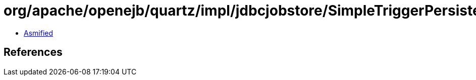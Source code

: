 = org/apache/openejb/quartz/impl/jdbcjobstore/SimpleTriggerPersistenceDelegate.class

 - link:SimpleTriggerPersistenceDelegate-asmified.java[Asmified]

== References

